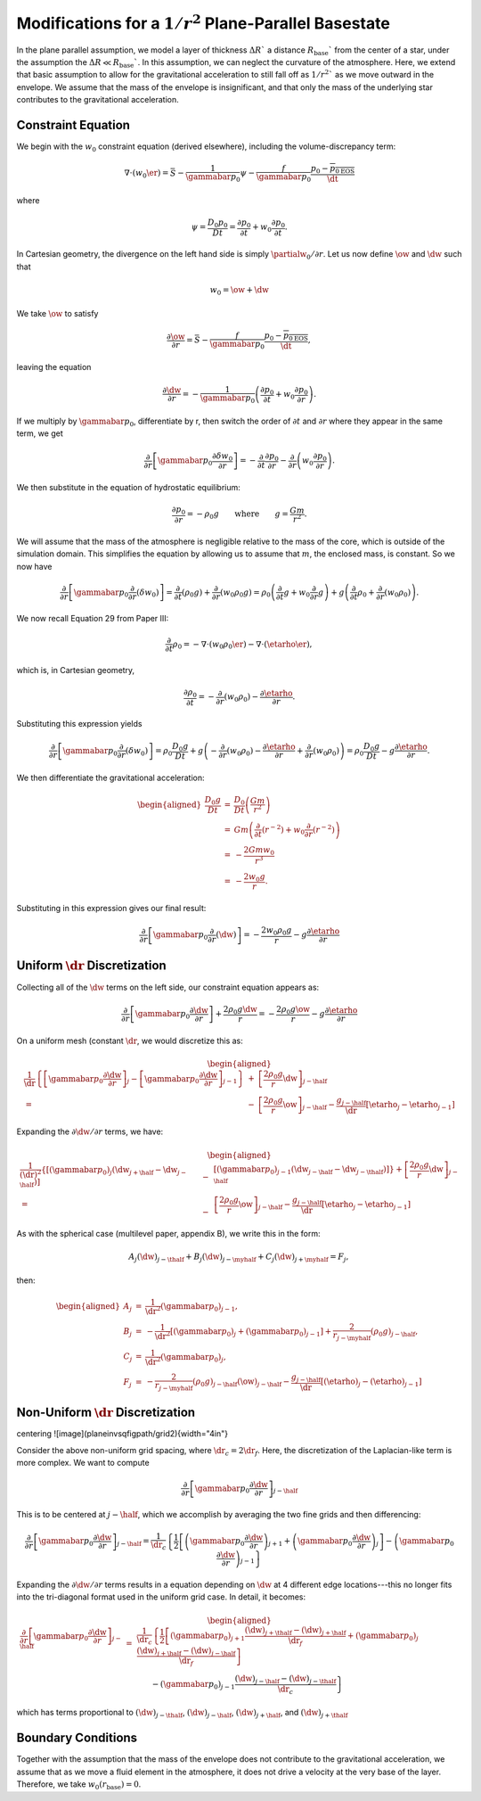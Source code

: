 .. _sec:planarinvsqgravity

**********************************************************
Modifications for a :math:`1/r^2` Plane-Parallel Basestate
**********************************************************

In the plane parallel assumption, we model a layer of thickness
:math:`\Delta R`` a distance :math:`R_\mathrm{base}`` from the center of a star,
under the assumption the :math:`\Delta R \ll R_\mathrm{base}``. In this
assumption, we can neglect the curvature of the atmosphere. Here, we
extend that basic assumption to allow for the gravitational acceleration
to still fall off as :math:`1/r^2`` as we move outward in the envelope. We assume
that the mass of the envelope is insignificant, and that only the mass of
the underlying star contributes to the gravitational acceleration.

Constraint Equation
-------------------

We begin with the :math:`w_0` constraint equation (derived elsewhere), including the volume-discrepancy term:

.. math::
    \nabla \cdot  ({w_0 \er}) = \bar{S} - \frac{1}{\gammabar p_0} \psi - \frac{f}{\gammabar p_0} \frac{p_0 - \overline{{p_0}_\mathrm{EOS}}}{\dt}

where

.. math::
    \psi = \frac{D_0 p_0}{D t} = \frac{\partial p_0}{\partial t} + w_0 \frac{\partial p_0}{\partial t}.

In Cartesian geometry, the divergence on the left hand side is simply :math:`\partialw_0 / \partial r`.
Let us now define :math:`\ow` and :math:`\dw` such that

.. math::
    w_0 = \ow + \dw

We take :math:`\ow` to satisfy

.. math::
    \frac{\partial \ow}{\partial r} = \bar{S} - \frac{f}{\gammabar p_0} \frac{p_0 - \overline{{p_0}_\mathrm{EOS}}}{\dt} ,

leaving the equation

.. math::
    \frac{\partial \dw}{\partial r} = - \frac{1}{\gammabar p_0} \left ({ \frac{\partial p_0}{\partial t} + w_0 \frac{\partial p_0}{\partial r}} \right ).

If we multiply by :math:`\gammabar p_0`, differentiate by r, then switch the order of :math:`\partial t`
and :math:`\partial r` where they appear in the same term, we get

.. math::
    \frac{\partial}{\partial r} \left[ \gammabar p_0 \frac{\partial \delta w_0}{\partial r} \right] =
   - \frac{\partial}{\partial t} \frac{\partial p_0}{\partial r} -  \frac{\partial}{\partial r} \left (w_0 \frac{\partial p_0}{\partial r} \right) .

We then substitute in the equation of hydrostatic equilibrium:

.. math::
    \frac{\partial p_0}{\partial r} = -\rho_0 g \quad\quad \mbox{where} \quad\quad
   g = \frac{G m}{r^2}.

We will assume that the mass of the atmosphere is negligible relative to the
mass of the core, which is outside of the simulation domain. This simplifies
the equation by allowing us to assume that :math:`m`, the enclosed mass, is constant.
So we now have

.. math::
    \frac{\partial}{\partial r} \left[ \gammabar p_0 \frac{\partial}{\partial r}{({\delta w_0})} \right]
   = \frac{\partial}{\partial t}{({\rho_0 g}}) + \frac{\partial}{\partial r}{({w_0 \rho_0 g})}
   = \rho_0 \left ({\frac{\partial}{\partial t}{g} + w_0 \frac{\partial}{\partial r}{g}} \right )
         + g \left ({\frac{\partial}{\partial t}{\rho_0} + \frac{\partial}{\partial r}{({w_0 \rho_0})}} \right ).

We now recall Equation 29 from Paper III:

.. math::
    \frac{\partial}{\partial t}{\rho_0} = - \nabla \cdot ({w_0 \rho_0 \er})
                  - \nabla \cdot ({\etarho \er}),

which is, in Cartesian geometry,

.. math::
    \frac{\partial \rho_0}{\partial t} = - \frac{\partial}{\partial r}{({w_0 \rho_0})}
                  - \frac{\partial \etarho}{\partial r}.

Substituting this expression yields

.. math::
    \frac{\partial}{\partial r}{} \left[ \gammabar p_0 \frac{\partial}{\partial r}{({\delta w_0})} \right]
   = \rho_0 \frac{D_0 g}{D t} + g \left ({- \frac{\partial}{\partial r}{({w_0 \rho_0})} - \frac{\partial \etarho}{\partial r} + \frac{\partial}{\partial r}{({w_0 \rho_0})}} \right)
   = \rho_0 \frac{D_0 g}{D t} - g \frac{\partial \etarho}{\partial r}.

We then differentiate the gravitational acceleration:

.. math::
    \begin{aligned}
    \frac{D_0 g}{D t}
   & = & \frac{D_0}{Dt} \left ({\frac{G m}{r^2}} \right ) \nonumber \\
   & = & G m \left ({\frac{\partial}{\partial t}{({r^{-2}})} + w_0 \frac{\partial}{\partial r}{({r^{-2}})}} \right ) \nonumber \\
   & = & - \frac{2 G m w_0}{r^3} \nonumber \\
   & = & - \frac{2 w_0 g}{r}.\end{aligned}

Substituting in this expression gives our final result:

.. math::
    \frac{\partial}{\partial r}{} \left[ \gammabar p_0 \frac{\partial}{\partial r}{({\dw})} \right]
   = - \frac{2 w_0 \rho_0 g}{r} - g \frac{\partial \etarho}{\partial r}

Uniform :math:`\dr` Discretization
----------------------------

Collecting all of the :math:`\dw` terms on the left side, our constraint equation
appears as:

.. math::
    \frac{\partial}{\partial r} \left [ \gammabar p_0 \frac{\partial \dw}{\partial r} \right ]
 + \frac{2 \rho_0 g \dw}{r} = -\frac{2 \rho_0 g \ow}{r} - g \frac{\partial \etarho}{\partial r}

On a uniform mesh (constant :math:`\dr`, we would discretize this as:

.. math::
    \begin{aligned}
    \frac{1}{\dr} \left \{ \left [ \gammabar p_0 \frac{\partial \dw}{\partial r} \right ]_j
                     - \left [ \gammabar p_0 \frac{\partial \dw}{\partial r} \right ]_{j-1}
              \right \}
            &+& \left [ \frac{2 \rho_0 g}{r} \dw \right ]_{j-\half} \nonumber \\
            = &-& \left [ \frac{2 \rho_0 g}{r} \ow \right ]_{j-\half}
              - \frac{g_{j-\half}}{\dr} \left [ {\etarho}_j - {\etarho}_{j-1} \right ]\end{aligned}

Expanding the :math:`\partial \dw / \partial r` terms, we have:

.. math::
    \begin{aligned}
    \frac{1}{(\dr)^2} \left \{ \left [ (\gammabar p_0)_j
                               \left ({\dw}_{j+\half} - {\dw}_{j-\half} \right ) \right ]
                      \right . &-& \left . \left [ (\gammabar p_0)_{j-1}
                               \left ({\dw}_{j-\half} - {\dw}_{j-\thalf} \right ) \right ]
              \right \}
            + \left [ \frac{2 \rho_0 g}{r} \dw \right ]_{j-\half} \nonumber \\
            = &-& \left [ \frac{2 \rho_0 g}{r} \ow \right ]_{j-\half}
              - \frac{g_{j-\half}}{\dr} \left [ {\etarho}_j - {\etarho}_{j-1} \right ]\end{aligned}

As with the spherical case (multilevel paper, appendix B), we write this in the form:

.. math::
    A_j (\dw)_{j-\thalf} + B_j (\dw)_{j-\myhalf} + C_j (\dw)_{j+\myhalf} = F_j,

then:

.. math::
    \begin{aligned}
    A_j &=& \frac{1}{\dr^2} \left( {\gammabar p_0}\right)_{j-1}, \\
    B_j &=& -\frac{1}{\dr^2} \left[ \left( {\gammabar p_0}\right)_{j}  + \left( {\gammabar p_0}\right)_{j-1} \right] +  \frac{2}{r_{j-\myhalf}} \left (\rho_0 g \right )_{j-\half}  , \\
    C_j &=& \frac{1}{\dr^2} \left( {\gammabar p_0}\right)_{j}  , \\
    F_j &=&  -\frac{2}{r_{j-\myhalf}} (\rho_0 g)_{j-\half}   (\ow)_{j-\half} - \frac{g_{j-\half}}{\dr} \left[ \left( \etarho \right)_{j} - \left( \etarho \right)_{j-1} \right] \end{aligned}

Non-Uniform :math:`\dr` Discretization
--------------------------------

\centering
![image](\planeinvsqfigpath/grid2){width="4in"}

Consider the above non-uniform grid spacing,
where :math:`\dr_c = 2 \dr_f`. Here, the discretization of the Laplacian-like term is more complex.
We want to compute

.. math::
    \frac{\partial}{\partial r} \left [ \gammabar p_0 \frac{\partial \dw}{\partial r} \right ]_{j-\half}

This is to be centered at :math:`j-\half`, which we accomplish by averaging the two fine grids and then
differencing:

.. math::
    \frac{\partial}{\partial r} \left [ \gammabar p_0 \frac{\partial \dw}{\partial r} \right ]_{j-\half} =
    \frac{1}{\dr_c} \left \{ \frac{1}{2} \left [
      \left ( \gammabar p_0 \frac{\partial \dw}{\partial r} \right )_{j+1} +
      \left ( \gammabar p_0 \frac{\partial \dw}{\partial r} \right )_{j} \right ]
   - \left ( \gammabar p_0 \frac{\partial \dw}{\partial r} \right )_{j-1}
   \right \}

Expanding the :math:`\partial \dw / \partial r` terms results in a equation depending on :math:`\dw` at
4 different edge locations---this no longer fits into the tri-diagonal format used in the
uniform grid case. In detail, it becomes:

.. math::
    \begin{aligned}
    \frac{\partial}{\partial r} \left [ \gammabar p_0 \frac{\partial \dw}{\partial r} \right ]_{j-\half} &=&
    \frac{1}{\dr_c} \left \{  \frac{1}{2} \left [
      \left ( \gammabar p_0 \right )_{j+1} \frac{(\dw)_{j+\thalf} - (\dw)_{j+\half}}{\dr_f} +
      \left ( \gammabar p_0 \right )_{j}   \frac{(\dw)_{j+\half} - (\dw)_{j-\half}}{\dr_f}  \right ] \right .  \nonumber \\
      && \qquad \left .  - \left ( \gammabar p_0 \right )_{j-1} \frac{(\dw)_{j-\half} - (\dw)_{j-\thalf}}{\dr_c}
      \right \}\end{aligned}

which has terms proportional to :math:`(\dw)_{j-\thalf}`, :math:`(\dw)_{j-\half}`, :math:`(\dw)_{j+\half}`, and :math:`(\dw)_{j+\thalf}`

Boundary Conditions
-------------------

Together with the assumption that the mass of the envelope does not
contribute to the gravitational acceleration, we assume that as we move
a fluid element in the atmosphere, it does not drive a velocity at the very
base of the layer. Therefore, we take :math:`w_0(r_\mathrm{base}) = 0`.
